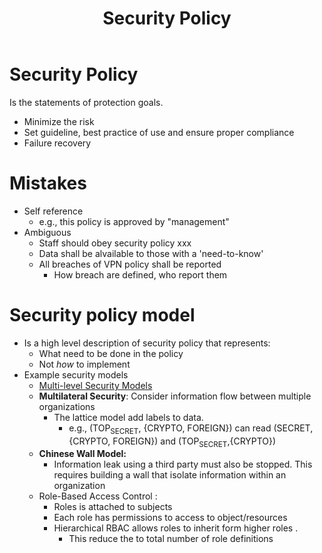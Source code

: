 #+title: Security Policy

* Security Policy
Is the statements of protection goals.
+ Minimize the risk
+ Set guideline, best practice of use and ensure proper compliance
+ Failure recovery
* Mistakes
+ Self reference
  - e.g., this policy is approved by "management"
+ Ambiguous
  - Staff should obey security policy xxx
  - Data shall be alvailable to those with a 'need-to-know'
  - All breaches of VPN policy shall be reported
    + How breach are defined, who report them
* Security policy model
+ Is a high level description of security policy that represents:
  - What need to be done in the policy
  - Not /how/ to implement
+ Example security models
  - [[file:20210915170807-multi_level_security_models.org][Multi-level Security Models]]
  - *Multilateral Security*: Consider information flow between multiple organizations
    + The lattice model add labels to data.
      - e.g., (TOP_SECRET, {CRYPTO, FOREIGN}) can read (SECRET,{CRYPTO, FOREIGN}) and (TOP_SECRET,{CRYPTO})
  - *Chinese Wall Model:*
    + Information leak using a third party must also be stopped. This requires building a wall that isolate information within an organization
  - Role-Based Access Control :
    + Roles is attached to subjects
    + Each role has permissions to access to object/resources
    + Hierarchical RBAC allows roles to inherit form higher roles .
      - This reduce the to total number of role definitions
